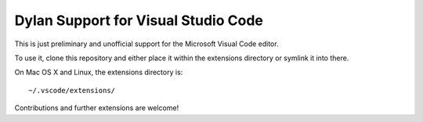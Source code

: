 Dylan Support for Visual Studio Code
====================================

This is just preliminary and unofficial support for the Microsoft
Visual Code editor.

To use it, clone this repository and either place it within
the extensions directory or symlink it into there.

On Mac OS X and Linux, the extensions directory is::

    ~/.vscode/extensions/

Contributions and further extensions are welcome!
